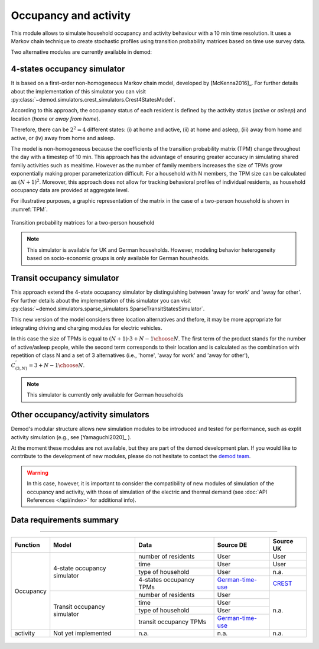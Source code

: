 ======================
Occupancy and activity
======================

This module allows to simulate household occupancy and activity behaviour
with a 10 min time resolution.
It uses a Markov chain technique to create stochastic profiles using
transition probability matrices based on time use survey data.


Two alternative modules are currently available in demod:

.. _overview_4_States:

4-states occupancy simulator
-----------------------------

It is based on a first-order non-homogeneous Markov chain model,
developed by [McKenna2016]_. For further details about the implementation of 
this simulator you can visit 
:py:class:`~demod.simulators.crest_simulators.Crest4StatesModel`.
    

According to this approach, the occupancy status of each resident is defined
by the activity status (*active* or *asleep*)
and location (*home* or *away from home*).

Therefore, there can be :math:`2^2 = 4` different states:
(i) at home and active, (ii) at home and asleep, (iii) away from home and active,
or (iv) away from home and asleep.

The model is non-homogeneous because the coefficients of the transition
probability matrix (TPM) change throughout the day with a timestep
of 10 min.
This approach has the advantage of ensuring greater accuracy
in simulating shared family activities such as mealtime.
However as the number of family members increases the size of TPMs
grow exponentially making proper parameterization difficult.
For a household with N members,
the TPM size can be calculated as :math:`(N + 1)^2`.
Moreover, this approach does not allow for tracking behavioral profiles
of individual residents,
as household occupancy data are provided at aggregate level.

For illustrative purposes, a graphic representation of the matrix in
the case of a two-person household is shown in :numref:`TPM`.

.. figure:: OverviewFigures/TPM.PNG
    :width: 400
    :alt: Transition probability matrices
    :align: center
    :name: TPM

    Transition probability matrices for a two-person household


.. note::  This simulator is available for UK and German households.
    However, modeling behavior heterogeneity based on socio-economic groups
    is only available for German housheolds.



.. _overview_transit_occupancy:

Transit occupancy simulator
---------------------------

This approach extend the 4-state occupancy simulator by distinguishing
between 'away for work' and 'away for other'. For further details about the implementation of 
this simulator you can visit 
:py:class:`~demod.simulators.sparse_simulators.SparseTransitStatesSimulator`.


This new version of the model considers three location alternatives and thefore,
it may be more appropriate for integrating driving and charging modules 
for electric vehicles.

In this case the size of TPMs is equal to
:math:`(N + 1) \cdot {3 + N - 1 \choose N}`.
The first term of the product stands for the number of active/asleep people,
while the second term corresponds to their location and
is calculated as the combination with repetition of class N and
a set of 3 alternatives (i.e., 'home', 'away for work' and 'away for other'),
:math:`C^{'}_{(3,N)}={3 + N - 1 \choose N}`.

.. note::  This simulator is currently only available for German households


Other occupancy/activity simulators
------------------------------------

Demod's modular structure allows new simulation modules to be introduced and
tested for performance, such as explit activity simulation
(e.g., see [Yamaguchi2020]_ ).

At the moment these modules are not available, but they are part of the 
demod development plan. If you would like to contribute to the 
development of new modules, please do not hesitate to contact 
the `demod team <demod@groupes.epfl.ch>`_. 

.. warning:: In this case, however, it is important to consider the
             compatibility of new modules of simulation of the occupancy
             and activity, with those of simulation of the electric and
             thermal demand (see :doc:`API References </api/index>`
             for additional info).



Data requirements summary
--------------------------

======================

+-----------+-----------------------------+-------------------------+------------------+-----------+
| Function  | Model                       | Data                    | Source DE        | Source UK |
+===========+=============================+=========================+==================+===========+
| Occupancy | 4-state occupancy simulator | number of residents     | User             | User      |
|           |                             +-------------------------+------------------+-----------+
|           |                             | time                    | User             | User      |
|           |                             +-------------------------+------------------+-----------+
|           |                             | type of household       | User             | n.a.      |
|           |                             +-------------------------+------------------+-----------+
|           |                             | 4-states occupancy TPMs | German-time-use_ | CREST_    |
|           +-----------------------------+-------------------------+------------------+-----------+
|           | Transit occupancy simulator | number of residents     | User             | n.a.      |
|           |                             +-------------------------+------------------+           |
|           |                             | time                    | User             |           |
|           |                             +-------------------------+------------------+           |
|           |                             | type of household       | User             |           |
|           |                             +-------------------------+------------------+           |
|           |                             | transit occupancy TPMs  | German-time-use_ |           |
+-----------+-----------------------------+-------------------------+------------------+-----------+
| activity  | Not yet implemented         | n.a.                    | n.a.             | n.a.      |
+-----------+-----------------------------+-------------------------+------------------+-----------+






 .. ~~~~~~~~~~~~~~~~~~~~~~~~~~~~~~~~~ LINKs ~~~~~~~~~~~~~~~~~~~~~~~~~~~~~~~~~

.. _German-time-use: https://www.forschungsdatenzentrum.de/de/haushalte/zve

.. _CREST: https://www.lboro.ac.uk/research/crest/demand-model/